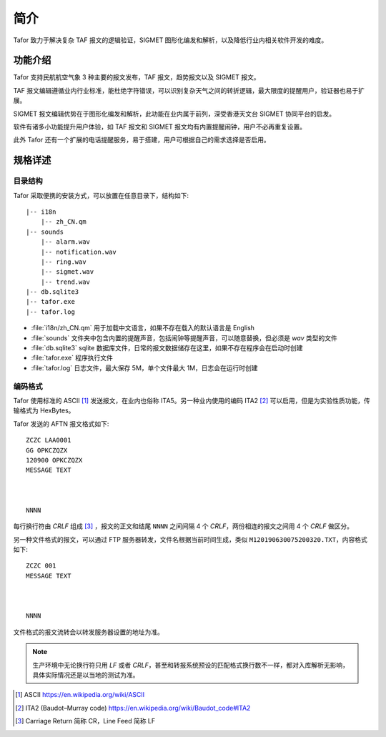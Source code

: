 .. _intro:

简介
=============

Tafor 致力于解决复杂 TAF 报文的逻辑验证，SIGMET 图形化编发和解析，以及降低行业内相关软件开发的难度。

功能介绍
----------

Tafor 支持民航航空气象 3 种主要的报文发布，TAF 报文，趋势报文以及 SIGMET 报文。

TAF 报文编辑遵循业内行业标准，能杜绝字符错误，可以识别复杂天气之间的转折逻辑，最大限度的提醒用户，验证器也易于扩展。

SIGMET 报文编辑优势在于图形化编发和解析，此功能在业内属于前列，深受香港天文台 SIGMET 协同平台的启发。

软件有诸多小功能提升用户体验，如 TAF 报文和 SIGMET 报文均有内置提醒闹钟，用户不必再重复设置。

此外 Tafor 还有一个扩展的电话提醒服务，易于搭建，用户可根据自己的需求选择是否启用。

规格详述
----------

目录结构
^^^^^^^^^^

Tafor 采取便携的安装方式，可以放置在任意目录下，结构如下::

    |-- i18n
        |-- zh_CN.qm
    |-- sounds
        |-- alarm.wav
        |-- notification.wav
        |-- ring.wav
        |-- sigmet.wav
        |-- trend.wav
    |-- db.sqlite3
    |-- tafor.exe
    |-- tafor.log


- :file:`i18n/zh_CN.qm` 用于加载中文语言，如果不存在载入的默认语言是 English 
- :file:`sounds` 文件夹中包含内置的提醒声音，包括闹钟等提醒声音，可以随意替换，但必须是 `wav` 类型的文件
- :file:`db.sqlite3` sqlite 数据库文件，日常的报文数据储存在这里，如果不存在程序会在启动时创建
- :file:`tafor.exe` 程序执行文件
- :file:`tafor.log` 日志文件，最大保存 5M，单个文件最大 1M，日志会在运行时创建

编码格式
^^^^^^^^^^

Tafor 使用标准的 ASCII [#ascii]_ 发送报文，在业内也俗称 ITA5。另一种业内使用的编码 ITA2 [#ita2]_ 可以启用，但是为实验性质功能，传输格式为 HexBytes。

Tafor 发送的 AFTN 报文格式如下::

        ZCZC LAA0001
        GG OPKCZQZX
        120900 OPKCZQZX
        MESSAGE TEXT



        NNNN

每行换行符由 `CRLF` 组成 [#newline]_ ，报文的正文和结尾 ``NNNN`` 之间间隔 4 个 `CRLF`，两份相连的报文之间用 4 个 `CRLF` 做区分。

另一种文件格式的报文，可以通过 FTP 服务器转发，文件名根据当前时间生成，类似 ``M120190630075200320.TXT``，内容格式如下::

        ZCZC 001
        MESSAGE TEXT



        NNNN

文件格式的报文流转会以转发服务器设置的地址为准。

.. note:: 生产环境中无论换行符只用 `LF` 或者 `CRLF`，甚至和转报系统预设的匹配格式换行数不一样，都对入库解析无影响，具体实际情况还是以当地的测试为准。


.. [#ascii] ASCII https://en.wikipedia.org/wiki/ASCII
.. [#ita2] ITA2 (Baudot–Murray code) https://en.wikipedia.org/wiki/Baudot_code#ITA2
.. [#newline] Carriage Return 简称 CR，Line Feed 简称 LF
